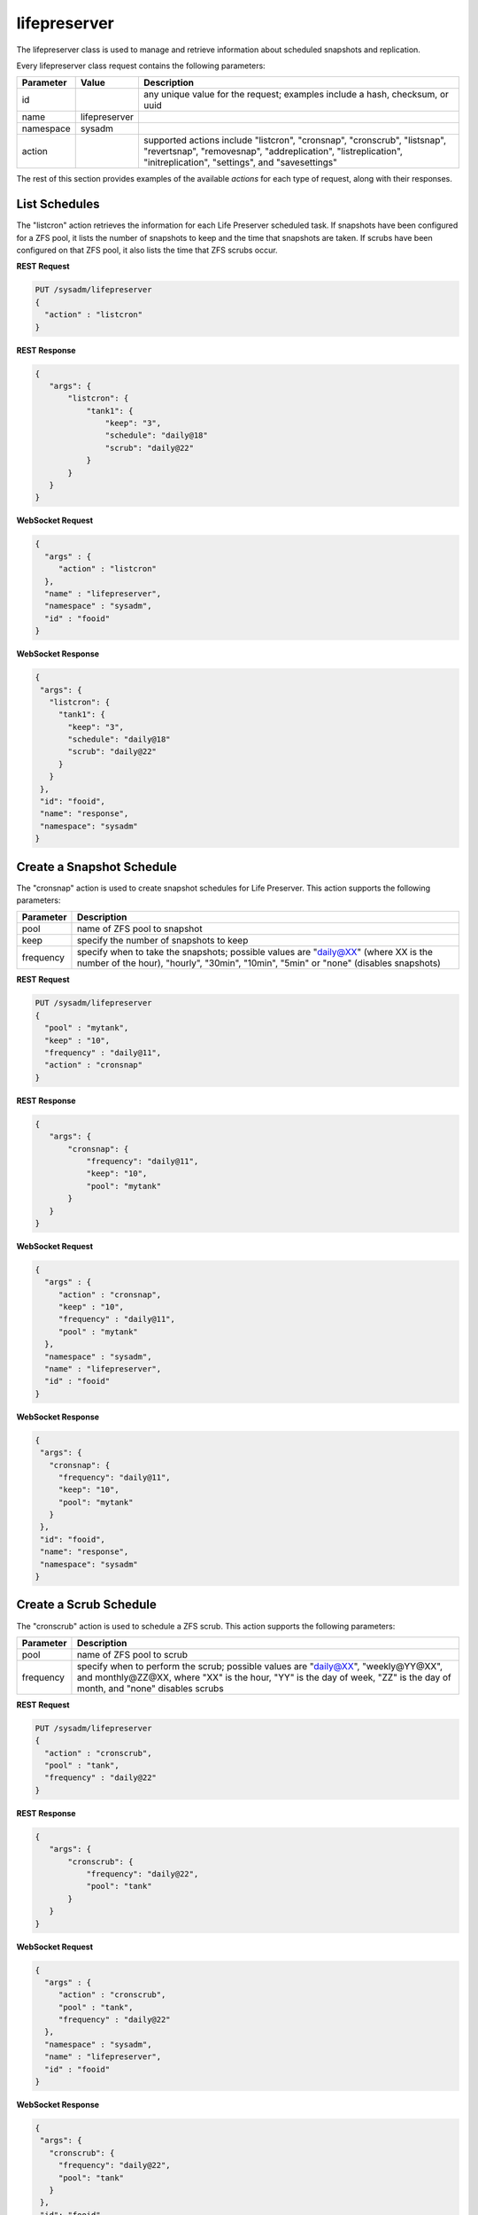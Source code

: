 .. _lifepreserver:

lifepreserver
*************

The lifepreserver class is used to manage and retrieve information about scheduled snapshots and replication.

Every lifepreserver class request contains the following parameters:

+---------------------------------+---------------+----------------------------------------------------------------------------------------------------------------------+
| **Parameter**                   | **Value**     | **Description**                                                                                                      |
|                                 |               |                                                                                                                      |
+=================================+===============+======================================================================================================================+
| id                              |               | any unique value for the request; examples include a hash, checksum, or uuid                                         |
|                                 |               |                                                                                                                      |
+---------------------------------+---------------+----------------------------------------------------------------------------------------------------------------------+
| name                            | lifepreserver |                                                                                                                      |
|                                 |               |                                                                                                                      |
+---------------------------------+---------------+----------------------------------------------------------------------------------------------------------------------+
| namespace                       | sysadm        |                                                                                                                      |
|                                 |               |                                                                                                                      |
+---------------------------------+---------------+----------------------------------------------------------------------------------------------------------------------+
| action                          |               | supported actions include "listcron", "cronsnap", "cronscrub", "listsnap", "revertsnap", "removesnap",               |
|                                 |               | "addreplication", "listreplication", "initreplication", "settings", and "savesettings"                               |
|                                 |               |                                                                                                                      |
+---------------------------------+---------------+----------------------------------------------------------------------------------------------------------------------+

The rest of this section provides examples of the available *actions* for each type of request, along with their responses.

.. _List Schedules:

List Schedules
==============

The "listcron" action retrieves the information for each Life Preserver scheduled task. If snapshots have been configured for a ZFS pool, it lists the number of snapshots to keep and
the time that snapshots are taken. If scrubs have been configured on that ZFS pool, it also lists the time that ZFS scrubs occur.

**REST Request**

.. code-block:: json

 PUT /sysadm/lifepreserver
 {
   "action" : "listcron"
 }


**REST Response**

.. code-block:: json

 {
    "args": {
        "listcron": {
            "tank1": {
                "keep": "3",
                "schedule": "daily@18"
                "scrub": "daily@22"
            }
        }
    }
 }
 
**WebSocket Request**

.. code-block:: json

 {
   "args" : {
      "action" : "listcron"
   },
   "name" : "lifepreserver",
   "namespace" : "sysadm",
   "id" : "fooid"
 }

**WebSocket Response**

.. code-block:: json

 {
  "args": {
    "listcron": {
      "tank1": {
        "keep": "3",
        "schedule": "daily@18"
        "scrub": "daily@22"
      }
    }
  },
  "id": "fooid",
  "name": "response",
  "namespace": "sysadm"
 }

.. _Create a Snapshot Schedule:

Create a Snapshot Schedule
==========================

The "cronsnap" action is used to create snapshot schedules for Life Preserver. This action supports the following parameters:

+---------------------------------+----------------------------------------------------------------------------------------------------------------------+
| **Parameter**                   | **Description**                                                                                                      |
|                                 |                                                                                                                      |
+=================================+======================================================================================================================+
| pool                            | name of ZFS pool to snapshot                                                                                         |
|                                 |                                                                                                                      |
+---------------------------------+----------------------------------------------------------------------------------------------------------------------+
| keep                            | specify the number of snapshots to keep                                                                              |
|                                 |                                                                                                                      |
+---------------------------------+----------------------------------------------------------------------------------------------------------------------+
| frequency                       | specify when to take the snapshots; possible values are "daily@XX" (where XX is the number of the hour),             |
|                                 | "hourly", "30min", "10min", "5min" or "none" (disables snapshots)                                                    |
|                                 |                                                                                                                      |
+---------------------------------+----------------------------------------------------------------------------------------------------------------------+


**REST Request**

.. code-block:: json

  PUT /sysadm/lifepreserver
  {
    "pool" : "mytank",
    "keep" : "10",
    "frequency" : "daily@11",
    "action" : "cronsnap"
  }

**REST Response**

.. code-block:: json

 {
    "args": {
        "cronsnap": {
            "frequency": "daily@11",
            "keep": "10",
            "pool": "mytank"
        }
    }
 }

**WebSocket Request**

.. code-block:: json

 {
   "args" : {
      "action" : "cronsnap",
      "keep" : "10",
      "frequency" : "daily@11",
      "pool" : "mytank"
   },
   "namespace" : "sysadm",
   "name" : "lifepreserver",
   "id" : "fooid"
 }

**WebSocket Response**

.. code-block:: json

 {
  "args": {
    "cronsnap": {
      "frequency": "daily@11",
      "keep": "10",
      "pool": "mytank"
    }
  },
  "id": "fooid",
  "name": "response",
  "namespace": "sysadm"
 }
 
.. _Create a Scrub Schedule:

Create a Scrub Schedule
==========================

The "cronscrub" action is used to schedule a ZFS scrub. This action supports the following parameters:

+---------------------------------+----------------------------------------------------------------------------------------------------------------------+
| **Parameter**                   | **Description**                                                                                                      |
|                                 |                                                                                                                      |
+=================================+======================================================================================================================+
| pool                            | name of ZFS pool to scrub                                                                                            |
|                                 |                                                                                                                      |
+---------------------------------+----------------------------------------------------------------------------------------------------------------------+
| frequency                       | specify when to perform the scrub; possible values are "daily@XX", "weekly@YY@XX", and monthly@ZZ@XX, where "XX" is  |
|                                 | the hour, "YY" is the day of week, "ZZ" is the day of month, and "none" disables scrubs                              |
|                                 |                                                                                                                      |
+---------------------------------+----------------------------------------------------------------------------------------------------------------------+

**REST Request**

.. code-block:: json

 PUT /sysadm/lifepreserver
 {
   "action" : "cronscrub",
   "pool" : "tank",
   "frequency" : "daily@22"
 }

**REST Response**

.. code-block:: json

 {
    "args": {
        "cronscrub": {
            "frequency": "daily@22",
            "pool": "tank"
        }
    }
 }

**WebSocket Request**

.. code-block:: json

 {
   "args" : {
      "action" : "cronscrub",
      "pool" : "tank",
      "frequency" : "daily@22"
   },
   "namespace" : "sysadm",
   "name" : "lifepreserver",
   "id" : "fooid"
 }

**WebSocket Response**

.. code-block:: json

 {
  "args": {
    "cronscrub": {
      "frequency": "daily@22",
      "pool": "tank"
    }
  },
  "id": "fooid",
  "name": "response",
  "namespace": "sysadm"
 }

.. _List Snapshots:

List Snapshots
==============

The "listsnap" action retrieves the list of saved snapshots.

**REST Request**

.. code-block:: json

 PUT /sysadm/lifepreserver
 {
   "pool" : "tank1",
   "action" : "listsnap"
 }

**REST Response**

.. code-block:: json

 {
    "args": {
        "listsnap": {
            "tank1@auto-2016-01-04-18-00-00": {
                "comment": "Automated Snapshot"
            },
            "tank1@auto-2016-01-05-18-00-00": {
                "comment": "Automated Snapshot"
            },
            "tank1@auto-2016-01-06-18-00-00": {
                "comment": "Automated Snapshot"
            },
            "tank1@auto-2016-01-07-18-00-00": {
                "comment": "Automated Snapshot"
            }
        }
    }
 }

**WebSocket Request**

.. code-block:: json

 {
   "name" : "lifepreserver",
   "args" : {
      "pool" : "tank1",
      "action" : "listsnap"
   },
   "namespace" : "sysadm",
   "id" : "fooid"
 }

**WebSocket Response**

.. code-block:: json

 {
  "args": {
    "listsnap": {
      "tank1@auto-2016-01-04-18-00-00": {
        "comment": "Automated Snapshot"
      },
      "tank1@auto-2016-01-05-18-00-00": {
        "comment": "Automated Snapshot"
      },
      "tank1@auto-2016-01-06-18-00-00": {
        "comment": "Automated Snapshot"
      },
      "tank1@auto-2016-01-07-18-00-00": {
        "comment": "Automated Snapshot"
      }
    }
  },
  "id": "fooid",
  "name": "response",
  "namespace": "sysadm"
 }

.. _Revert a Snapshot:

Revert a Snapshot
=================

The "revertsnap" action is used to rollback the contents of the specified dataset to the point in time that the specified snapshot was taken.

.. warning:: performing this operation will revert the contents of the dataset back in time, meaning that all changes to the dataset's files that occurred since the snapshot was taken will
   be lost.

**REST Request**

.. code-block:: json

 PUT /sysadm/lifepreserver
 {
   "snap" : "auto-2016-01-09-18-00-00",
   "dataset" : "tank1/usr/jails",
   "action" : "revertsnap"
 }

**REST Response**

.. code-block:: json

 {
    "args": {
        "revertsnap": {
            "dataset": "tank1/usr/jails",
            "snap": "auto-2016-01-09-18-00-00"
        }
    }
 }

**WebSocket Request**

.. code-block:: json

 {
   "args" : {
      "dataset" : "tank1/usr/jails",
      "action" : "revertsnap",
      "snap" : "auto-2016-01-09-18-00-00"
   },
   "namespace" : "sysadm",
   "name" : "lifepreserver",
   "id" : "fooid"
 }

**WebSocket Response**

.. code-block:: json

 {
  "args": {
    "revertsnap": {
      "dataset": "tank1/usr/jails",
      "snap": "auto-2016-01-09-18-00-00"
    }
  },
  "id": "fooid",
  "name": "response",
  "namespace": "sysadm"
 }

.. _Remove a Snapshot:

Remove a Snapshot
=================

The "removesnap" action is used to remove a ZFS snapshot from the specified dataset or pool.

**REST Request**

.. code-block:: json

 PUT /sysadm/lifepreserver
 {
   "dataset" : "tank1/usr/jails",
   "snap" : "auto-2016-01-09-18-00-00",
   "action" : "removesnap"
 }

**REST Response**

.. code-block:: json

 {
    "args": {
        "removesnap": {
            "dataset": "tank1/usr/jails",
            "snap": "auto-2016-01-09-18-00-00"
        }
    }
 }

**WebSocket Request**

.. code-block:: json

 {
   "args" : {
      "snap" : "auto-2016-01-09-18-00-00",
      "action" : "removesnap",
      "dataset" : "tank1/usr/jails"
   },
   "name" : "lifepreserver",
   "namespace" : "sysadm",
   "id" : "fooid"
 }

**WebSocket Response**

.. code-block:: json

 {
  "args": {
     "removesnap": {
        "dataset": "tank1/usr/jails",
        "snap": "auto-2016-01-09-18-00-00"
     }
  },
  "id": "fooid",
  "name": "response",
  "namespace": "sysadm"
 }

.. _Add Replication:

Add Replication
===============

The "addreplication" action is used to create a replication task in Life Preserver. This action supports the following parameters:

+---------------------------------+----------------------------------------------------------------------------------------------------------------------+
| **Parameter**                   | **Description**                                                                                                      |
|                                 |                                                                                                                      |
+=================================+======================================================================================================================+
| host                            | remote hostname or IP address                                                                                        |
|                                 |                                                                                                                      |
+---------------------------------+----------------------------------------------------------------------------------------------------------------------+
| port                            | SSH port number on remote system                                                                                     |
|                                 |                                                                                                                      |
+---------------------------------+----------------------------------------------------------------------------------------------------------------------+
| user                            | user must exist on remote system                                                                                     |
|                                 |                                                                                                                      |
+---------------------------------+----------------------------------------------------------------------------------------------------------------------+
| password                        | the password for *user* on remote system                                                                             |
|                                 |                                                                                                                      |
+---------------------------------+----------------------------------------------------------------------------------------------------------------------+
| dataset                         | name of local dataset to replicate                                                                                   |
|                                 |                                                                                                                      |
+---------------------------------+----------------------------------------------------------------------------------------------------------------------+
| remotedataset                   | path to dataset on remote system                                                                                     |
|                                 |                                                                                                                      |
+---------------------------------+----------------------------------------------------------------------------------------------------------------------+
| frequency                       | when to replicate; supported times are "XX" (hour), "sync" (as snapshot is created, not recommended for frequent     |
|                                 | snapshots), "hour" (hourly), "30min" (every 30 minutes), "10min" (every 10 minutes), or "manual" (only when          |
|                                 | requested by user)                                                                                                   |
|                                 |                                                                                                                      |
+---------------------------------+----------------------------------------------------------------------------------------------------------------------+

**REST Request**

.. code-block:: json

 PUT /sysadm/lifepreserver
 {
   "action" : "addreplication",
   "password" : "mypass",
   "dataset" : "tank1",
   "remotedataset" : "tank/backups",
   "user" : "backupuser",
   "frequency" : "22",
   "port" : "22",
   "host" : "192.168.0.10"
 }

**REST Response**

.. code-block:: json

 {
    "args": {
        "addreplication": {
            "frequency": "22",
            "host": "192.168.0.10",
            "ldataset": "tank1",
            "port": "22",
            "rdataset": "tank/backups",
            "user": "backupuser"
        }
    }
 }

**WebSocket Request**

.. code-block:: json

 {
   "namespace" : "sysadm",
   "name" : "lifepreserver",
   "args" : {
      "action" : "addreplication",
      "user" : "backupuser",
      "dataset" : "tank1",
      "frequency" : "22",
      "port" : "22",
      "password" : "mypass",
      "host" : "192.168.0.10",
      "remotedataset" : "tank/backups"
   },
   "id" : "fooid"
 }

**WebSocket Response**

.. code-block:: json

 {
  "args": {
    "addreplication": {
      "frequency": "22",
      "host": "192.168.0.10",
      "ldataset": "tank1",
      "port": "22",
      "rdataset": "tank/backups",
      "user": "backupuser"
    }
  },
  "id": "fooid",
  "name": "response",
  "namespace": "sysadm"
 }

.. _List Replications: 

List Replications
=================

The "listreplication" action is used to retrieve the settings of configured replication tasks. For each task, the response includes the name of the local ZFS pool or dataset to replicate,
the IP address and listening port number of the remote system to replicate to, when the replication occurs (see the "frequency" description in :ref:`Add Replication`), the name of the
dataset on the remote system to store the replicated data ("rdset"), and the name of the replication user account.

**REST Request**

.. code-block:: json

 PUT /sysadm/lifepreserver
 {
   "action" : "listreplication"
 }

**REST Response**

.. code-block:: json

 {
    "args": {
        "listreplication": {
            "tank1->192.168.0.9": {
                "dataset": "tank1",
                "frequency": "22",
                "host": "192.168.0.9",
                "port": "22",
                "rdset": "tank/backups",
                "user": "backups"
            }
        }
    }
 }

**WebSocket Request**

.. code-block:: json

 {
   "namespace" : "sysadm",
   "args" : {
      "action" : "listreplication"
   },
   "id" : "fooid",
   "name" : "lifepreserver"
 }

**WebSocket Response**

.. code-block:: json

 {
  "args": {
    "listreplication": {
      "tank1->192.168.0.9": {
        "dataset": "tank1",
        "frequency": "22",
        "host": "192.168.0.9",
        "port": "22",
        "rdset": "tank/backups",
        "user": "backups"
      }
    }
  },
  "id": "fooid",
  "name": "response",
  "namespace": "sysadm"
 }
 
.. _Initialize Replication:

Initialize Replication
======================

The "initreplication" action can be used to clear the replication data on the remote server. This is useful if a replication becomes stuck. After running this action, issue a
"runreplication" action to start a new replication.

The "initreplication" action supports the following parameters:

+---------------------------------+----------------------------------------------------------------------------------------------------------------------+
| **Parameter**                   | **Description**                                                                                                      |
|                                 |                                                                                                                      |
+=================================+======================================================================================================================+
| host                            | remote hostname or IP address                                                                                        |
|                                 |                                                                                                                      |
+---------------------------------+----------------------------------------------------------------------------------------------------------------------+
| dataset                         | name of local dataset or pool being replicated                                                                       |
|                                 |                                                                                                                      |
+---------------------------------+----------------------------------------------------------------------------------------------------------------------+

**REST Request**

.. code-block:: json

 PUT /sysadm/lifepreserver
 {
   "dataset" : "tank1",
   "host" : "192.168.0.9",
   "action" : "initreplication"
 }

**REST Response**

.. code-block:: json

 {
    "args": {
        "initreplication": {
            "dataset": "tank1",
            "host": "192.168.0.9"
        }
    }
 }

**WebSocket Request**

.. code-block:: json

 {
   "id" : "fooid",
   "args" : {
      "host" : "192.168.0.9",
      "dataset" : "tank1",
      "action" : "initreplication"
   },
   "namespace" : "sysadm",
   "name" : "lifepreserver"
 }

**WebSocket Response**

.. code-block:: json

 {
  "args": {
    "initreplication": {
      "dataset": "tank1",
      "host": "192.168.0.9"
    }
  },
  "id": "fooid",
  "name": "response",
  "namespace": "sysadm"
 }
 
.. _View Settings:

View Settings
=============

The "settings" action returns the system-wide settings of the Life Preserver utility. The returned settings include the disk percentage used at which Life Preserver will issue a warning, the
level at which an email will be sent, the email address to send notifications to, and whether or not snapshots are taken recursively (include all child datasets).

Run :command:`lpreserver help set` for more information about each available setting.

**REST Request**

.. code-block:: json

 PUT /sysadm/lifepreserver
 {
   "action" : "settings"
 }

**REST Response**

.. code-block:: json

 {
    "args": {
        "settings": {
            "diskwarn": "85%",
            "email": "WARN",
            "emailaddress": "me@mycompany.com",
            "recursive": "ON"
        }
    }
 }

**WebSocket Request**

.. code-block:: json

 {
   "id" : "fooid",
   "args" : {
      "action" : "settings"
   },
   "namespace" : "sysadm",
   "name" : "lifepreserver"
 }

**WebSocket Response**

.. code-block:: json

 {
  "args": {
    "settings": {
      "diskwarn": "85%",
      "email": "WARN",
      "emailaddress": "me@mycompany.com",
      "recursive": "ON"
    }
  },
  "id": "fooid",
  "name": "response",
  "namespace": "sysadm"
 }

.. _Save Settings:

Save Settings
=============

The "savesettings" action can be used to modify the system-wide settings of the Life Preserver utility. This action supports the following parameters:

+---------------------------------+----------------------------------------------------------------------------------------------------------------------+
| **Parameter**                   | **Description**                                                                                                      |
|                                 |                                                                                                                      |
+=================================+======================================================================================================================+
| duwarn                          | disk percentage (from 0-99) at which to warn of low disk space                                                       |
|                                 |                                                                                                                      |
+---------------------------------+----------------------------------------------------------------------------------------------------------------------+
| email                           | email address to send notifications to                                                                               |
|                                 |                                                                                                                      |
+---------------------------------+----------------------------------------------------------------------------------------------------------------------+
| emailopts                       | conditions which trigger an email notification; possible values are "ALL" (every snapshot, warning and error),       |
|                                 | "WARN" (warnings and errors--this is the default condition), or "ERROR" (errors only)                                |
|                                 |                                                                                                                      |
+---------------------------------+----------------------------------------------------------------------------------------------------------------------+
| recursive                       | whether or not to include all child datasets in the snapshot; possible values are "true" or "false"                  |
|                                 |                                                                                                                      |
+---------------------------------+----------------------------------------------------------------------------------------------------------------------+

**REST Request**

.. code-block:: json

 PUT /sysadm/lifepreserver
 {
   "emailopts" : "ALL",
   "duwarn" : "70",
   "recursive" : "true",
   "action" : "savesettings",
   "email" : "kris@example.org"
 }

**REST Response**

.. code-block:: json

 {
    "args": {
        "savesettings": {
            "duwarn": "70",
            "email": "kris@example.org",
            "emailopts": "ALL",
            "recursive": "true"
        }
    }
 }

**WebSocket Request**

.. code-block:: json

 {
   "args" : {
      "emailopts" : "ALL",
      "action" : "savesettings",
      "duwarn" : "70",
      "recursive" : "true",
      "email" : "kris@example.org"
   },
   "id" : "fooid",
   "namespace" : "sysadm",
   "name" : "lifepreserver"
 }

**WebSocket Response**

.. code-block:: json

 {
  "args": {
    "savesettings": {
      "duwarn": "70",
      "email": "kris@example.org",
      "emailopts": "ALL",
      "recursive": "true"
    }
  },
  "id": "fooid",
  "name": "response",
  "namespace": "sysadm"
 }